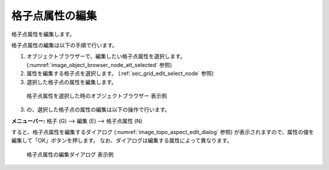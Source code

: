 .. _sec_grid_edit_node_atts:

格子点属性の編集
==========================

格子点属性を編集します。

格子点属性の編集は以下の手順で行います。

1. オブジェクトブラウザーで、編集したい格子点属性を選択します。
   (:numref:`image_object_browser_node_att_selected` 参照)
2. 属性を編集する格子点を選択します。
   (:ref:`sec_grid_edit_select_node` 参照)
3. 選択した格子点の属性を編集します。

.. _image_object_browser_node_att_selected:

.. figure:: images/object_browser_node_att_selected.png
   :width: 160pt

   格子点属性を選択した時のオブジェクトブラウザー 表示例

3. の、選択した格子点の属性の編集は以下の操作で行います。

**メニューバー:** 格子 (G) --> 編集 (E) --> 格子点属性 (N)

すると、格子点属性を編集するダイアログ
(:numref:`image_topo_aspect_edit_dialog` 参照)
が表示されますので、属性の値を編集して「OK」ボタンを押します。
なお、ダイアログは編集する属性によって異なります。

.. _image_topo_aspect_edit_dialog:

.. figure:: images/topo_aspect_edit_dialog.png
   :width: 240pt

   格子点属性の編集ダイアログ 表示例
